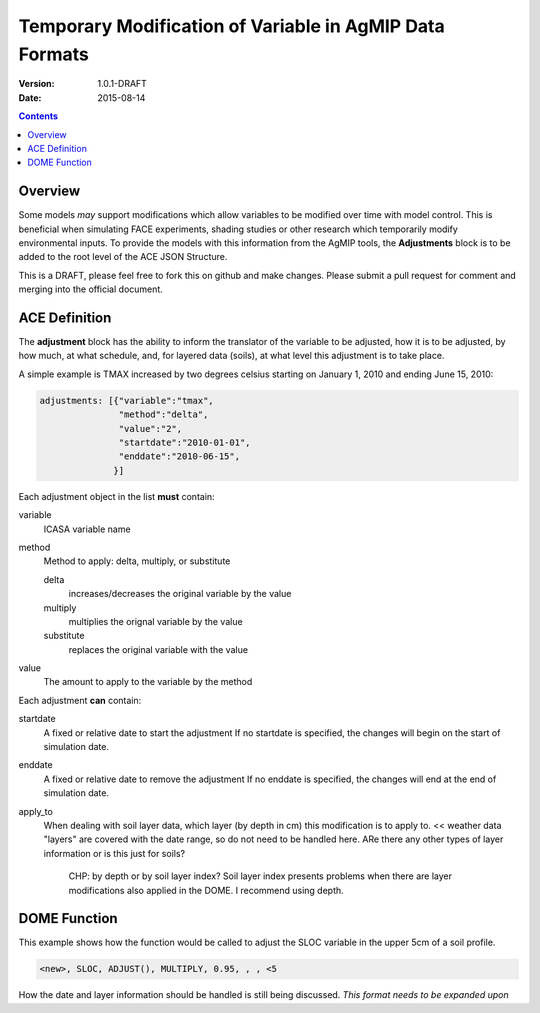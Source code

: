 ========================================================
Temporary Modification of Variable in AgMIP Data Formats
========================================================
:Version: 1.0.1-DRAFT
:Date: 2015-08-14

.. contents::

--------
Overview
--------

Some models *may* support modifications which
allow variables to be modified over time with model control. This
is beneficial when simulating FACE experiments, shading studies or other research which temporarily modify environmental inputs. To provide
the models with this information from the AgMIP tools, the **Adjustments**
block is to be added to the root level of the ACE JSON Structure.

This is a DRAFT, please feel free to fork this on github and make
changes. Please submit a pull request for comment and merging into
the official document.

--------------
ACE Definition
--------------

The **adjustment** block has the ability to inform the translator
of the variable to be adjusted, how it is to be adjusted, by how much, at what schedule,
and, for layered data (soils), at what level this adjustment is to take place.

A simple example is TMAX increased by two degrees celsius starting on January 1, 2010 and ending June 15, 2010:

.. code-block:: javascript

    adjustments: [{"variable":"tmax",
                   "method":"delta",
                   "value":"2",
                   "startdate":"2010-01-01",
                   "enddate":"2010-06-15",
                  }]

Each adjustment object in the list **must** contain:

variable
    ICASA variable name

method
    Method to apply: delta, multiply, or substitute

    delta
        increases/decreases the original variable by the value 
    
    multiply
        multiplies the orignal variable by the value
   
    substitute
        replaces the original variable with the value

value
    The amount to apply to the variable by the method

Each adjustment **can** contain:

startdate
    A fixed or relative date to start the adjustment 
    If no startdate is specified, the changes will begin on the start of simulation date.

enddate
    A fixed or relative date to remove the adjustment 
    If no enddate is specified, the changes will end at the end of simulation date.

apply_to
    When dealing with soil layer data, which layer (by depth in cm) this modification is to apply to. 
    << weather data "layers" are covered with the date range, so do not need to be handled here. ARe there any other types of layer information or is this just for soils?
      CHP: by depth or by soil layer index? Soil layer index presents problems when there are layer modifications also applied in the DOME. I recommend using depth.


-------------
DOME Function
-------------

This example shows how the function would be called to adjust the SLOC variable in the
upper 5cm of a soil profile.

.. code-block::

    <new>, SLOC, ADJUST(), MULTIPLY, 0.95, , , <5

How the date and layer information should be handled is still being discussed.
*This format needs to be expanded upon*
